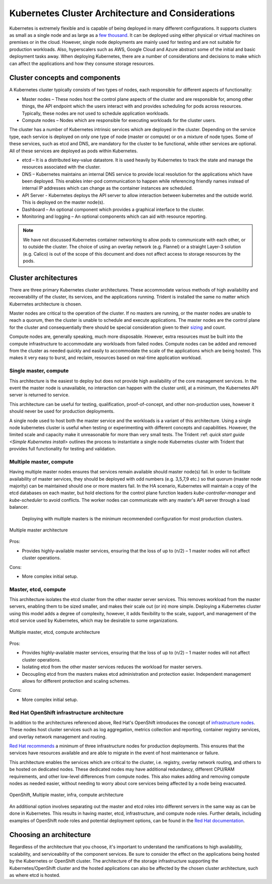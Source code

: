.. _kubernetes_cluster_architecture_considerations:

**************************************************
Kubernetes Cluster Architecture and Considerations
**************************************************

Kubernetes is extremely flexible and is capable of being deployed in many different configurations. It supports clusters as small as a single node and as large as a `few thousand <https://kubernetes.io/docs/setup/cluster-large/>`_. It can be deployed using either physical or virtual machines on premises or in the cloud. However, single node deployments are mainly used for testing and are not suitable for production workloads. Also, hyperscalers such as AWS, Google Cloud and Azure abstract some of the initial and basic deployment tasks away. When deploying Kubernetes, there are a number of considerations and decisions to make which can affect the applications and how they consume storage resources.

Cluster concepts and components
===============================

A Kubernetes cluster typically consists of two types of nodes, each responsible for different aspects of functionality:

* Master nodes – These nodes host the control plane aspects of the cluster and are responsible for, among other things, the API endpoint which the users interact with and provides scheduling for pods across resources. Typically,  these nodes are not used to schedule application workloads.
* Compute nodes – Nodes which are responsible for executing workloads for the cluster users.

The cluster has a number of Kubernetes intrinsic services which are deployed in the cluster. Depending on the service type, each service is deployed on only one type of node (master or compute) or on a mixture of node types. Some of these services, such as etcd and DNS, are mandatory for the cluster to be functional, while other services are optional. All of these services are deployed as pods within Kubernetes.

* etcd – It is a distributed key-value datastore.  It is used heavily by Kubernetes to track the state and manage the resources associated with the cluster.
* DNS – Kubernetes maintains an internal DNS service to provide local resolution for the applications which have been deployed.  This enables inter-pod communication to happen while referencing friendly names instead of internal IP addresses which can change as the container instances are scheduled.
* API Server - Kubernetes deploys the API server to allow interaction between kubernetes and the outside world. This is deployed on the master node(s).
* Dashboard – An optional component which provides a graphical interface to the cluster.
* Monitoring and logging – An optional components which can aid with resource reporting.

.. note::
   We have not discussed Kubernetes container networking to allow pods to communicate with each other, or to outside the cluster. The choice of using an overlay network (e.g. Flannel) or a straight Layer-3 solution (e.g. Calico) is out of the scope of this document and does not affect access to storage resources by the pods.  

Cluster architectures
=====================

There are three primary Kubernetes cluster architectures. These accommodate various methods of high availability and recoverability of the cluster, its services, and the applications running. Trident is installed the same no matter which Kubernetes architecture is chosen.

Master nodes are critical to the operation of the cluster.  If no masters are running, or the master nodes are unable to reach a quorum, then the cluster is unable to schedule and execute applications.  The master nodes are the control plane for the cluster and consequentially there should be special consideration given to their `sizing <https://kubernetes.io/docs/setup/cluster-large/#size-of-master-and-master-components>`_ and count.

Compute nodes are, generally speaking, much more disposable. However, extra resources must be built into the compute infrastructure to accommodate any workloads from failed nodes. Compute nodes can be added and removed from the cluster as needed quickly and easily to accommodate the scale of the applications which are being hosted.  This makes it very easy to burst, and reclaim, resources based on real-time application workload.

Single master, compute
----------------------

This architecture is the easiest to deploy but does not provide high availability of the core management services. In the event the master node is unavailable, no interaction can happen with the cluster until, at a minimum, the Kubernetes API server is returned to service.

This architecture can be useful for testing, qualification, proof-of-concept, and other non-production uses, however it should never be used for production deployments.

A single node used to host both the master service and the workloads is a variant of this architecture. Using a single node kubernetes cluster is useful when testing or experimenting with different concepts and capabilities. However, the limited scale and capacity make it unreasonable for more than very small tests. The Trident :ref: `quick start guide <Simple Kubernetes install>` outlines the process to instantiate a single node Kubernetes cluster with Trident that provides full functionality for testing and validation.

Multiple master, compute
------------------------

Having multiple master nodes ensures that services remain available should master node(s) fail. In order to facilitate availability of master services, they should be deployed with odd numbers (e.g. 3,5,7,9 etc.) so that quorum (master node majority) can be maintained should one or more masters fail. In the HA scenario, Kubernetes will maintain a copy of the etcd databases on each master, but hold elections for the control plane function leaders `kube-controller-manager` and `kube-scheduler` to avoid conflicts. The worker nodes can communicate with any master's API server through a load balancer. 

 Deploying with multiple masters is the minimum recommended configuration for most production clusters.

.. _figMultiMasterCluster:

.. figure:: images/MultiMasterCluster2.png
     :align: center
     :figclass: align-center
     
     Multiple master architecture
 
Pros:
 
* Provides highly-available master services, ensuring that the loss of up to (n/2) – 1 master nodes will not affect cluster operations.

Cons:

* More complex initial setup.

Master, etcd, compute
---------------------

This architecture isolates the etcd cluster from the other master server services.  This removes workload from the master servers, enabling them to be sized smaller, and makes their scale out (or in) more simple.
Deploying a Kubernetes cluster using this model adds a degree of complexity, however, it adds flexibility to the scale, support, and management of the etcd service used by Kubernetes, which may be desirable to some organizations.

.. _figMultietcdCluster:

.. figure:: images/MultietcdCluster1.png
     :align: center
     :figclass: align-center

     Multiple master, etcd, compute architecture




Pros:

* Provides highly-available master services, ensuring that the loss of up to (n/2) – 1 master nodes will not affect cluster operations.
* Isolating etcd from the other master services reduces the workload for master servers.
* Decoupling etcd from the masters makes etcd administration and protection easier. Independent management allows for different protection and scaling schemes.

Cons:

* More complex initial setup.






Red Hat OpenShift infrastructure architecture
---------------------------------------------

In addition to the architectures referenced above, Red Hat's OpenShift introduces the concept of `infrastructure nodes <https://docs.openshift.com/container-platform/latest/admin_guide/manage_nodes.html#infrastructure-nodes>`_. These nodes host cluster services such as log aggregation, metrics collection and reporting, container registry services, and overlay network management and routing.

`Red Hat recommends <https://docs.openshift.com/container-platform/latest/admin_guide/manage_nodes.html#infrastructure-nodes>`_ a minimum of three infrastructure nodes for production deployments.  This ensures that the services have resources available and are able to migrate in the event of host maintenance or failure.

This architecture enables the services which are critical to the cluster, i.e. registry, overlay network routing, and others to be hosted on dedicated nodes. These dedicated nodes may have additional redundancy, different CPU/RAM requirements, and other low-level differences from compute nodes. This also makes adding and removing compute nodes as needed easier, without needing to worry about core services being affected by a node being evacuated.

.. _figMultiinfraCluster:

.. figure:: images/MultiInfraCluster1.png
     :align: center
     :figclass: align-center
     
     OpenShift, Multiple master, infra, compute architecture




An additional option involves separating out the master and etcd roles into different servers in the same way as can be done in Kubernetes. This results in having master, etcd, infrastructure, and compute node roles. Further details, including examples of OpenShift node roles and potential deployment options, can be found in the `Red Hat documentation <https://docs.openshift.com/container-platform/latest/install/index.html>`_.
 

Choosing an architecture
========================

Regardless of the architecture that you choose, it's important to understand the ramifications to high availability, scalability, and serviceability of the component services. Be sure to consider the effect on the applications being hosted by the Kubernetes or OpenShift cluster. The architecture of the storage infrastructure supporting the Kubernetes/OpenShift cluster and the hosted applications can also be affected by the chosen cluster architecture, such as where etcd is hosted.

